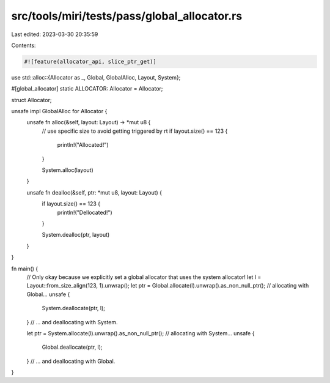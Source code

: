 src/tools/miri/tests/pass/global_allocator.rs
=============================================

Last edited: 2023-03-30 20:35:59

Contents:

.. code-block:: rs

    #![feature(allocator_api, slice_ptr_get)]

use std::alloc::{Allocator as _, Global, GlobalAlloc, Layout, System};

#[global_allocator]
static ALLOCATOR: Allocator = Allocator;

struct Allocator;

unsafe impl GlobalAlloc for Allocator {
    unsafe fn alloc(&self, layout: Layout) -> *mut u8 {
        // use specific size to avoid getting triggered by rt
        if layout.size() == 123 {
            println!("Allocated!")
        }

        System.alloc(layout)
    }

    unsafe fn dealloc(&self, ptr: *mut u8, layout: Layout) {
        if layout.size() == 123 {
            println!("Dellocated!")
        }

        System.dealloc(ptr, layout)
    }
}

fn main() {
    // Only okay because we explicitly set a global allocator that uses the system allocator!
    let l = Layout::from_size_align(123, 1).unwrap();
    let ptr = Global.allocate(l).unwrap().as_non_null_ptr(); // allocating with Global...
    unsafe {
        System.deallocate(ptr, l);
    } // ... and deallocating with System.

    let ptr = System.allocate(l).unwrap().as_non_null_ptr(); // allocating with System...
    unsafe {
        Global.deallocate(ptr, l);
    } // ... and deallocating with Global.
}


